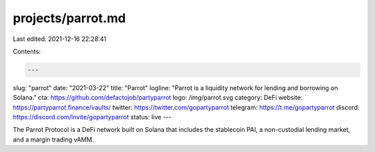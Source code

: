 projects/parrot.md
==================

Last edited: 2021-12-16 22:28:41

Contents:

.. code-block:: md

    ---
slug: "parrot"
date: "2021-03-22"
title: "Parrot"
logline: "Parrot is a liquidity network for lending and borrowing on Solana."
cta: https://github.com/defactojob/partyparrot
logo: /img/parrot.svg
category: DeFi
website: https://partyparrot.finance/vaults/
twitter: https://twitter.com/gopartyparrot
telegram: https://t.me/gopartyparrot
discord: https://discord.com/invite/gopartyparrot
status: live
---

The Parrot Protocol is a DeFi network built on Solana that includes the stablecoin PAI, a non-custodial lending market, and a margin trading vAMM.


